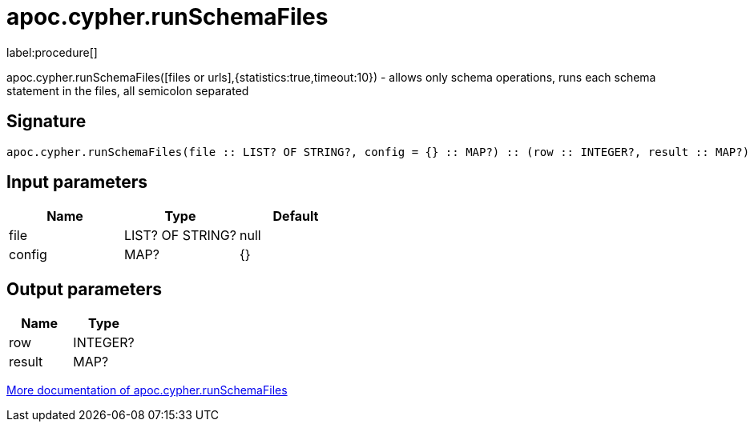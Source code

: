 ////
This file is generated by DocsTest, so don't change it!
////

= apoc.cypher.runSchemaFiles
:description: This section contains reference documentation for the apoc.cypher.runSchemaFiles procedure.

label:procedure[]

[.emphasis]
apoc.cypher.runSchemaFiles([files or urls],{statistics:true,timeout:10}) - allows only schema operations, runs each schema statement in the files, all semicolon separated

== Signature

[source]
----
apoc.cypher.runSchemaFiles(file :: LIST? OF STRING?, config = {} :: MAP?) :: (row :: INTEGER?, result :: MAP?)
----

== Input parameters
[.procedures, opts=header]
|===
| Name | Type | Default 
|file|LIST? OF STRING?|null
|config|MAP?|{}
|===

== Output parameters
[.procedures, opts=header]
|===
| Name | Type 
|row|INTEGER?
|result|MAP?
|===

xref::cypher-execution/index.adoc[More documentation of apoc.cypher.runSchemaFiles,role=more information]

